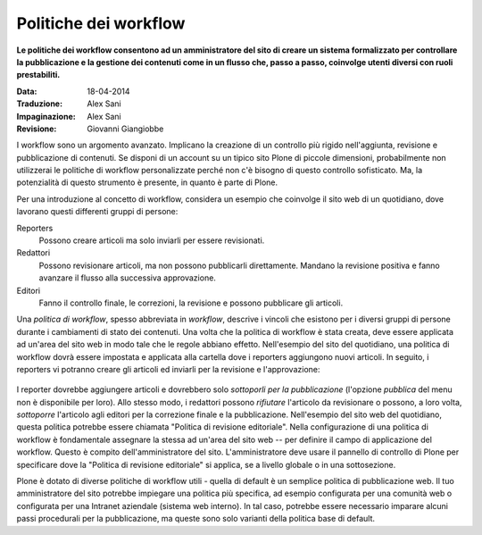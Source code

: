 Politiche dei workflow
======================

**Le politiche dei workflow consentono ad un amministratore del sito 
di creare un sistema formalizzato per controllare la pubblicazione e 
la gestione dei contenuti come in un flusso che, passo a passo, coinvolge 
utenti diversi con ruoli prestabiliti.**

:Data: 18-04-2014
:Traduzione: Alex Sani
:Impaginazione: Alex Sani
:Revisione: Giovanni Giangiobbe

I workflow sono un argomento avanzato. Implicano la creazione di un controllo 
più rigido nell'aggiunta, revisione e pubblicazione di contenuti. Se disponi 
di un account su un tipico sito Plone di piccole dimensioni, probabilmente non 
utilizzerai le politiche di workflow personalizzate perché non c'è bisogno di 
questo controllo sofisticato. Ma, la potenzialità di questo strumento è presente, 
in quanto è parte di Plone.

Per una introduzione al concetto di workflow, considera un esempio 
che coinvolge il sito web di un quotidiano, dove lavorano questi differenti
gruppi di persone:

Reporters
    Possono creare articoli ma solo inviarli per essere revisionati.
Redattori
    Possono revisionare articoli, ma non possono pubblicarli direttamente. Mandano
    la revisione positiva e fanno avanzare il flusso alla successiva approvazione.
Editori
    Fanno il controllo finale, le correzioni, la revisione e possono pubblicare gli articoli.

Una *politica di workflow*, spesso abbreviata in *workflow*, descrive i 
vincoli che esistono per i diversi 
gruppi di persone durante i cambiamenti di stato dei contenuti. 
Una volta che la politica di workflow è stata creata, deve essere applicata ad un'area
del sito web in modo tale che le regole abbiano effetto. Nell'esempio del sito del
quotidiano, una politica di workflow dovrà essere impostata e applicata
alla cartella dove i reporters aggiungono nuovi articoli.
In seguito, i reporters vi potranno creare gli articoli ed inviarli per la revisione e l'approvazione:

.. figure:: ../_static/workflowsteps.png
   :align: center
   :alt: 

I reporter dovrebbe aggiungere articoli e dovrebbero solo *sottoporli per la pubblicazione* (l'opzione *pubblica*
del menu non è disponibile per loro). Allo stesso modo, i redattori possono *rifiutare*
l'articolo da revisionare o possono, a loro volta, *sottoporre* l'articolo agli
editori per la correzione finale e la pubblicazione. Nell'esempio 
del sito web del quotidiano, questa politica potrebbe essere chiamata 
"Politica di revisione editoriale". Nella configurazione di una politica di workflow è fondamentale 
assegnare la stessa ad un'area del sito web -- per definire il campo di applicazione
del workflow. Questo è compito dell'amministratore del sito. L'amministratore 
deve usare il pannello di controllo di Plone per specificare dove la 
"Politica di revisione editoriale" si applica, se a livello globale o in una
sottosezione.

Plone è dotato di diverse politiche di workflow utili - quella di default è
un semplice politica di pubblicazione web. Il tuo amministratore del sito potrebbe impiegare
una politica più specifica, ad esempio configurata per una comunità web 
o configurata per una Intranet aziendale (sistema web interno). In tal caso, potrebbe essere necessario
imparare alcuni passi procedurali per la pubblicazione, ma queste sono solo
varianti della politica base di default.

